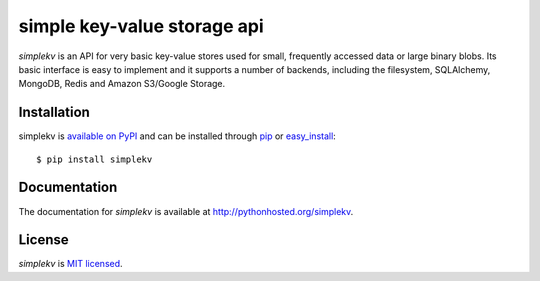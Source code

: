 simple key-value storage api
============================

*simplekv* is an API for very basic key-value stores used for small, frequently
accessed data or large binary blobs. Its basic interface is easy to implement
and it supports a number of backends, including the filesystem, SQLAlchemy,
MongoDB, Redis and Amazon S3/Google Storage.

Installation
------------
simplekv is `available on PyPI <http://pypi.python.org/pypi/simplekv/>`_ and
can be installed through `pip <http://pypi.python.org/pypi/pip>`_ or
`easy_install <http://pypi.python.org/pypi/setuptools>`_:

::

   $ pip install simplekv

Documentation
-------------
The documentation for *simplekv* is available at
http://pythonhosted.org/simplekv.

License
-------
*simplekv* is `MIT licensed
<http://www.opensource.org/licenses/mit-license.php>`_.
